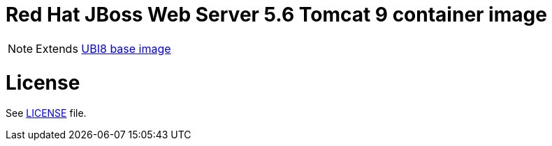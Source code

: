 # Red Hat JBoss Web Server 5.6 Tomcat 9 container image

NOTE: Extends link:https://catalog.redhat.com/software/containers/ubi8/5c647760bed8bd28d0e38f9f[UBI8 base image]

# License

See link:../LICENSE[LICENSE] file.
